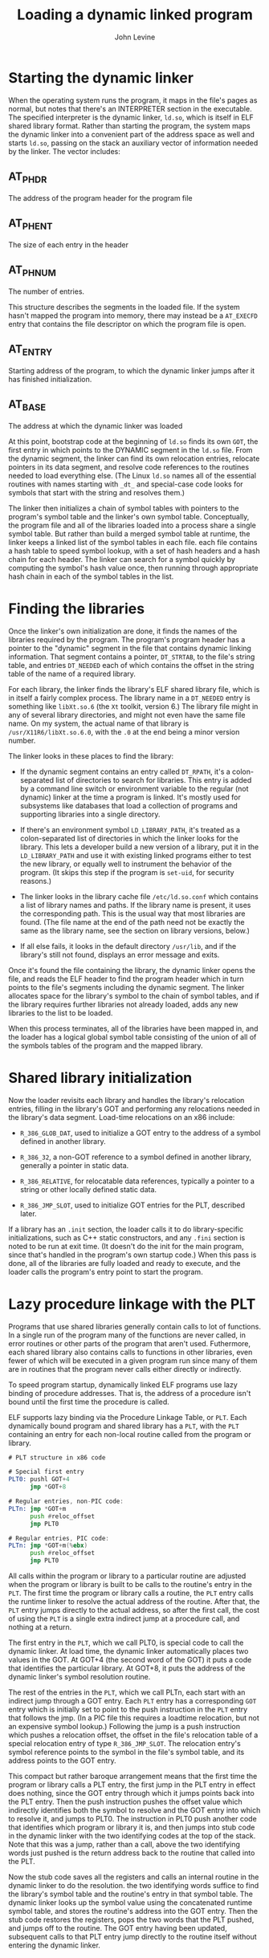 #+TITLE: Loading a dynamic linked program
#+AUTHOR: John Levine
#+EMAIL: lockrecv@outlook.com

* Starting the dynamic linker

When the operating system runs the program, it maps in the file's pages as
normal, but notes that there's an INTERPRETER section in the executable. The
specified interpreter is the dynamic linker, =ld.so=, which is itself in ELF
shared library format. Rather than starting the program, the system maps the
dynamic linker into a convenient part of the address space as well and starts
=ld.so=, passing on the stack an auxiliary vector of information needed by the
linker. The vector includes:

** AT_PHDR

The address of the program header for the program file

** AT_PHENT

The size of each entry in the header

** AT_PHNUM

The number of entries.

This structure describes the segments in the loaded file. If the system hasn't
mapped the program into memory, there may instead be a =AT_EXECFD= entry that
contains the file descriptor on which the program file is open.

** AT_ENTRY

Starting address of the program, to which the dynamic linker jumps after it has
finished initialization.

** AT_BASE

The address at which the dynamic linker was loaded

At this point, bootstrap code at the beginning of =ld.so= finds its own =GOT=,
the first entry in which points to the DYNAMIC segment in the =ld.so= file. From
the dynamic segment, the linker can find its own relocation entries, relocate
pointers in its data segment, and resolve code references to the routines needed
to load everything else. (The Linux =ld.so= names all of the essential routines
with names starting with =_dt_= and special-case code looks for symbols that
start with the string and resolves them.)

The linker then initializes a chain of symbol tables with pointers to the
program's symbol table and the linker's own symbol table. Conceptually, the
program file and all of the libraries loaded into a process share a single
symbol table. But rather than build a merged symbol table at runtime, the linker
keeps a linked list of the symbol tables in each file. each file contains a hash
table to speed symbol lookup, with a set of hash headers and a hash chain for
each header. The linker can search for a symbol quickly by computing the
symbol's hash value once, then running through appropriate hash chain in each of
the symbol tables in the list.

* Finding the libraries

Once the linker's own initialization are done, it finds the names of the
libraries required by the program. The program's program header has a pointer to
the "dynamic" segment in the file that contains dynamic linking information.
That segment contains a pointer, =DT_STRTAB=, to the file's string table, and
entries =DT_NEEDED= each of which contains the offset in the string table of the
name of a required library.

For each library, the linker finds the library's ELF shared library file, which
is in itself a fairly complex process. The library name in a =DT_NEEDED= entry
is something like =libXt.so.6= (the =Xt= toolkit, version 6.) The library file
might in any of several library directories, and might not even have the same
file name. On my system, the actual name of that library is
=/usr/X11R6/libXt.so.6.0=, with the =.0= at the end being a minor version
number.

The linker looks in these places to find the library:

- If the dynamic segment contains an entry called =DT_RPATH=, it's a
  colon-separated list of directories to search for libraries. This entry is
  added by a command line switch or environment variable to the regular (not
  dynamic) linker at the time a program is linked. It's mostly used for
  subsystems like databases that load a collection of programs and supporting
  libraries into a single directory.

- If there's an environment symbol =LD_LIBRARY_PATH=, it's treated as a
  colon-separated list of directories in which the linker looks for the library.
  This lets a developer build a new version of a library, put it in the
  =LD_LIBRARY_PATH= and use it with existing linked programs either to test the
  new library, or equally well to instrument the behavior of the program. (It
  skips this step if the program is =set-uid=, for security reasons.)

- The linker looks in the library cache file =/etc/ld.so.conf= which contains a
  list of library names and paths. If the library name is present, it uses the
  corresponding path. This is the usual way that most libraries are found. (The
  file name at the end of the path need not be exactly the same as the library
  name, see the section on library versions, below.)

- If all else fails, it looks in the default directory =/usr/lib=, and if the
  library's still not found, displays an error message and exits.

Once it's found the file containing the library, the dynamic linker opens the
file, and reads the ELF header to find the program header which in turn points
to the file's segments including the dynamic segment. The linker allocates space
for the library's symbol to the chain of symbol tables, and if the library
requires further libraries not already loaded, adds any new libraries to the
list to be loaded.

When this process terminates, all of the libraries have been mapped in, and the
loader has a logical global symbol table consisting of the union of all of the
symbols tables of the program and the mapped library.

* Shared library initialization

Now the loader revisits each library and handles the library's relocation
entries, filling in the library's GOT and performing any relocations needed in
the library's data segment. Load-time relocations on an x86 include:

- =R_386_GLOB_DAT=, used to initialize a GOT entry to the address of a symbol
  defined in another library.

- =R_386_32=, a non-GOT reference to a symbol defined in another library,
  generally a pointer in static data.

- =R_386_RELATIVE=, for relocatable data references, typically a pointer to a
  string or other locally defined static data.

- =R_386_JMP_SLOT=, used to initialize GOT entries for the PLT, described later.

If a library has an =.init= section, the loader calls it to do library-specific
initializations, such as C++ static constructors, and any =.fini= section is
noted to be run at exit time. (It doesn't do the init for the main program,
since that's handled in the program's own startup code.) When this pass is done,
all of the libraries are fully loaded and ready to execute, and the loader calls
the program's entry point to start the program.

* Lazy procedure linkage with the PLT

Programs that use shared libraries generally contain calls to lot of functions.
In a single run of the program many of the functions are never called, in error
routines or other parts of the program that aren't used. Futhermore, each shared
library also contains calls to functions in other libraries, even fewer of which
will be executed in a given program run since many of them are in routines that
the program never calls either directly or indirectly.

To speed program startup, dynamically linked ELF programs use lazy binding of
procedure addresses. That is, the address of a procedure isn't bound until the
first time the procedure is called.

ELF supports lazy binding via the Procedure Linkage Table, or =PLT=. Each
dynamically bound program and shared library has a =PLT=, with the =PLT=
containing an entry for each non-local routine called from the program or
library.

#+BEGIN_SRC asm
# PLT structure in x86 code

# Special first entry
PLT0: pushl GOT+4
      jmp *GOT+8

# Regular entries, non-PIC code:
PLTn: jmp *GOT+m
      push #reloc_offset
      jmp PLT0

# Regular entries, PIC code:
PLTn: jmp *GOT+m(%ebx)
      push #reloc_offset
      jmp PLT0
#+END_SRC

All calls within the program or library to a particular routine are adjusted
when the program or library is built to be calls to the routine's entry in the
=PLT=. The first time the program or library calls a routine, the =PLT= entry
calls the runtime linker to resolve the actual address of the routine. After
that, the =PLT= entry jumps directly to the actual address, so after the first
call, the cost of using the =PLT= is a single extra indirect jump at a procedure
call, and nothing at a return.

The first entry in the =PLT=, which we call PLT0, is special code to call the
dynamic linker. At load time, the dynamic linker automatically places two values
in the GOT. At GOT+4 (the second word of the GOT) it puts a code that identifies
the particular library. At GOT+8, it puts the address of the dynamic linker's
symbol resolution routine.

The rest of the entries in the =PLT=, which we call PLTn, each start with an
indirect jump through a GOT entry. Each =PLT= entry has a corresponding =GOT=
entry which is initially set to point to the push instruction in the =PLT= entry
that follows the jmp. (In a PIC file this requires a loadtime relocation, but
not an expensive symbol lookup.) Following the jump is a push instruction which
pushes a relocation offset, the offset in the file's relocation table of a
special relocation entry of type =R_386_JMP_SLOT=. The relocation entry's symbol
reference points to the symbol in the file's symbol table, and its address
points to the GOT entry.

This compact but rather baroque arrangement means that the first time the
program or library calls a PLT entry, the first jump in the PLT entry in effect
does nothing, since the GOT entry through which it jumps points back into the
PLT entry. Then the push instruction pushes the offset value which indirectly
identifies both the symbol to resolve and the GOT entry into which to resolve
it, and jumps to PLT0. The instruction in PLT0 push another code that identifies
which program or library it is, and then jumps into stub code in the dynamic
linker with the two identifying codes at the top of the stack. Note that this
was a jump, rather than a call, above the two identifying words just pushed is
the return address back to the routine that called into the PLT.

Now the stub code saves all the registers and calls an internal routine in the
dynamic linker to do the resolution. the two identifying words suffice to find
the library's symbol table and the routine's entry in that symbol table. The
dynamic linker looks up the symbol value using the concatenated runtime symbol
table, and stores the routine's address into the GOT entry. Then the stub code
restores the registers, pops the two words that the PLT pushed, and jumps off to
the routine. The GOT entry having been updated, subsequent calls to that PLT
entry jump directly to the routine itself without entering the dynamic linker.

* Other peculiarities of dynamic linking

The ELF linker and dynamic linker have a lot of obscure code to handle special
cases and try and keep the runtime semantics as similar as possible to whose of
unshared libraries.

** Static initializations

If a program has an external reference to a global variable defined in a shared
library, the linker has to create in the program a copy of the variable, since
program data addresses have to be bound at link time. This poses no problem for
the code in the shared library, since the code can refer to the variable via a
GOT pointer which the dynamic linker can fix up, but there is a problem if the
library initializes the variable. To deal with this problem, the linker puts an
entry in the program's relocation table (which otherwise just contains
=R_386_JMP_SLOT=, =R_386_GLOB_DAT=, =R_386_32=, and =R_386_RELATIVE= entries) of
type =R_386_COPY= that points to the place in the program where the copy of the
variable is defined, and tells the dynamic linker to copy the initial value of
that word of data from the shared library.

#+BEGIN_SRC c
/* Global data initialization */

/* Main program */
extern int token;

/* Routine in shared library */
int token = 42;
#+END_SRC

Although this feature is essential for certain kinds of code, it occurs very
rarely in practice. This is a band-aid, since it only works for single word
data. The initializers that do occur are always pointers to procedures or other
data, so the band-aid suffices.

** Library versions

Dynamic libraries are generally named with major and minor versions numbers,
like libc.so.1.1 but programs should be bound only to major version numbers like
=libc.so.1= since minor versions are supposed to be upward compatible.

To keep program loading reasonably fast, the system manager maintains a cache
file containing the full pathname most recent version of each library, which is
updated by a configuration program whenever a new library is installed.

To support this design, each dynamically linked library can have a "true name"
called the SONAME assigned at library creation time. For example, the library
called libc.so.1.1 would have a SONAME of libc.so.1. (The SONAME defaults to the
library's name.) When the linker builds a program that uses shared libraries, it
lists the SONAMEs of the libraries it used rather than the actual names of the
libraries. The cache creation program scans all of the directories that contain
shared libraries, finds all of the shared libraries, extracts the SONAME from
each one, and where there are multiple libraries with the same SONAME, discards
all but the highest version number. Then it writes the cache file with SONAMEs
and full pathnames so at runtime the dynamic linker can quickly find the current
version of each library.

** Dynamic loading at runtime

Although the ELF dynamic linker is usually called implcitly at program load time
and from PLT entries, programs can also call it explicitly using dlopen() to
load a shared library and dlsym() to find the address of a symbol, usually a
procedure to call. Those two routines are actually simple wrappers that call
back into the dynamic linker. When the dynamic linker loads a library via
dlopen(), it does the same relocation and symbol resolution it does on any other
library, so the dynamically loaded program can without any special arrangements
call back to routines already loaded and refer to global data in the running
program.

This permits users to add extra functionality to programs without access to the
source code of the programs and without even having to stop and restart the
programs (useful when the program is something like a database or a web server.)
Mainframe operating systems have provided access to "exit routines" like this
since at least the early 1960s, albeit without such a convenient interface, and
it's long been a way to add great flexibility to packaged applications. It also
provides a way for programs to extend themselves; there's no reason a program
couldn't write a routine in C or C++, run the compiler and linker to create a
shared library, then dynamically load and run the new code. (Mainframe sort
programs have linked and loaded custom inner loop code for each sort job for
decades.)
